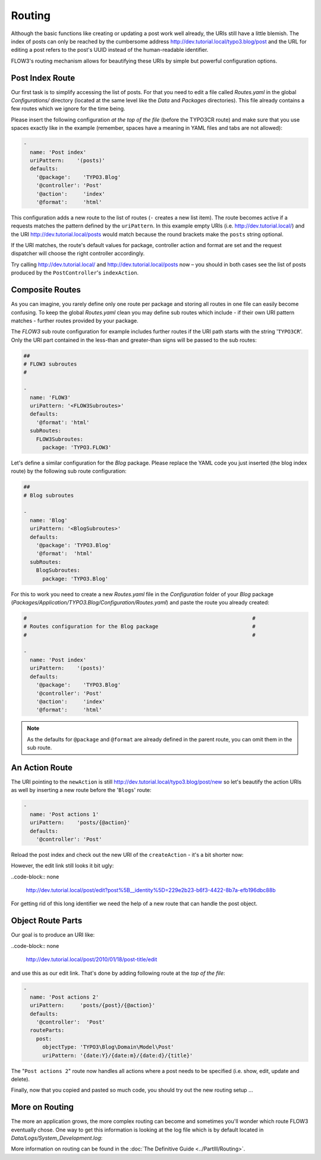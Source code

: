 =======
Routing
=======

.. sectionauthor:: Robert Lemke <robert@typo3.org>

Although the basic functions like creating or updating a post work well
already, the URIs still have a little blemish. The index of posts can only be
reached by the cumbersome address http://dev.tutorial.local/typo3.blog/post
and the URL for editing a post refers to the post's UUID instead of the
human-readable identifier.

FLOW3's routing mechanism allows for beautifying these URIs by simple but
powerful configuration options.

Post Index Route
================

Our first task is to simplify accessing the list of posts. For that you need to
edit a file called *Routes.yaml* in the global *Configurations/* directory
(located at the same level like the *Data* and *Packages* directories).
This file already contains a few routes which we ignore for the time being.

Please insert the following configuration *at the top of the file* (before the
TYPO3CR route) and make sure that you use spaces exactly like in the example
(remember, spaces have a meaning in YAML files and tabs are not allowed):

.. code-block:: yaml

	-
	  name: 'Post index'
	  uriPattern:    '(posts)'
	  defaults:
	    '@package':    'TYPO3.Blog'
	    '@controller': 'Post'
	    '@action':     'index'
	    '@format':     'html'

This configuration adds a new route to the list of routes (``-`` creates a new
list item). The route becomes active if a requests matches the pattern defined
by the ``uriPattern``. In this example empty URIs
(i.e. http://dev.tutorial.local/) and the URI http://dev.tutorial.local/posts
would match because the round brackets make the ``posts`` string optional.

If the URI matches, the route's default values for package, controller action
and format are set and the request dispatcher will choose the right
controller accordingly.

Try calling http://dev.tutorial.local/ and http://dev.tutorial.local/posts now –
you should in both cases see the list of posts produced by the
``PostController``'s ``indexAction``.

Composite Routes
================

As you can imagine, you rarely define only one route per package and storing
all routes in one file can easily become confusing. To keep the global
*Routes.yaml* clean you may define sub routes which include - if their own URI
pattern matches - further routes provided by your package.

The *FLOW3* sub route configuration for example includes further routes if
the URI path starts with the string '``TYPO3CR``'. Only the URI part contained
in the less-than and greater-than signs will be passed to the sub routes:

.. code-block:: yaml

	##
	# FLOW3 subroutes
	#

	-
	  name: 'FLOW3'
	  uriPattern: '<FLOW3Subroutes>'
	  defaults:
	    '@format': 'html'
	  subRoutes:
	    FLOW3Subroutes:
	      package: 'TYPO3.FLOW3'

Let's define a similar configuration for the *Blog* package. Please replace
the YAML code you just inserted (the blog index route) by the following sub
route configuration:

.. code-block:: yaml

	##
	# Blog subroutes

	-
	  name: 'Blog'
	  uriPattern: '<BlogSubroutes>'
	  defaults:
	    '@package': 'TYPO3.Blog'
	    '@format':  'html'
	  subRoutes:
	    BlogSubroutes:
	      package: 'TYPO3.Blog'

For this to work you need to create a new *Routes.yaml* file in the
*Configuration* folder of your *Blog* package
(*Packages/Application/TYPO3.Blog/Configuration/Routes.yaml*) and paste the
route you already created:

.. code-block:: yaml

	#                                                                        #
	# Routes configuration for the Blog package                              #
	#                                                                        #

	-
	  name: 'Post index'
	  uriPattern:    '(posts)'
	  defaults:
	    '@package':    'TYPO3.Blog'
	    '@controller': 'Post'
	    '@action':     'index'
	    '@format':     'html'

.. note::
	As the defaults for ``@package`` and ``@format`` are already defined in the parent route,
	you can omit them in the sub route.

An Action Route
===============

The URI pointing to the ``newAction`` is still http://dev.tutorial.local/typo3.blog/post/new
so let's beautify the action URIs as well by inserting a new route before the
'``Blogs``' route:

.. code-block:: yaml

	-
	  name: 'Post actions 1'
	  uriPattern:    'posts/{@action}'
	  defaults:
	    '@controller': 'Post'

Reload the post index and check out the new URI of the ``createAction`` - it's
a bit shorter now:

.. image:: /Images/GettingStarted/PostActionRoute1URI.png

However, the edit link still looks it bit ugly:

..code-block:: none

	http://dev.tutorial.local/post/edit?post%5B__identity%5D=229e2b23-b6f3-4422-8b7a-efb196dbc88b

For getting rid of this long identifier we need the help of a new route that can handle
the post object.

Object Route Parts
==================

Our goal is to produce an URI like:

..code-block:: none

	http://dev.tutorial.local/post/2010/01/18/post-title/edit

and use this as our edit link. That's done by adding following route at the
*top of the file*:

.. code-block:: yaml

	-
	  name: 'Post actions 2'
	  uriPattern:     'posts/{post}/{@action}'
	  defaults:
	    '@controller':  'Post'
	  routeParts:
	    post:
	      objectType: 'TYPO3\Blog\Domain\Model\Post'
	      uriPattern: '{date:Y}/{date:m}/{date:d}/{title}'

The "``Post actions 2``" route now handles all actions where a post needs to
be specified (i.e. show, edit, update and delete).

Finally, now that you copied and pasted so much code, you should try out the
new routing setup ...

More on Routing
===============

The more an application grows, the more complex routing can become and
sometimes you'll wonder which route FLOW3 eventually chose. One way to get
this information is looking at the log file which is by default
located in *Data/Logs/System_Development.log*:

.. image:: /Images/GettingStarted/RoutingLogTail.png

More information on routing can be found in the :doc:`The Definitive Guide <../PartIII/Routing>`.
